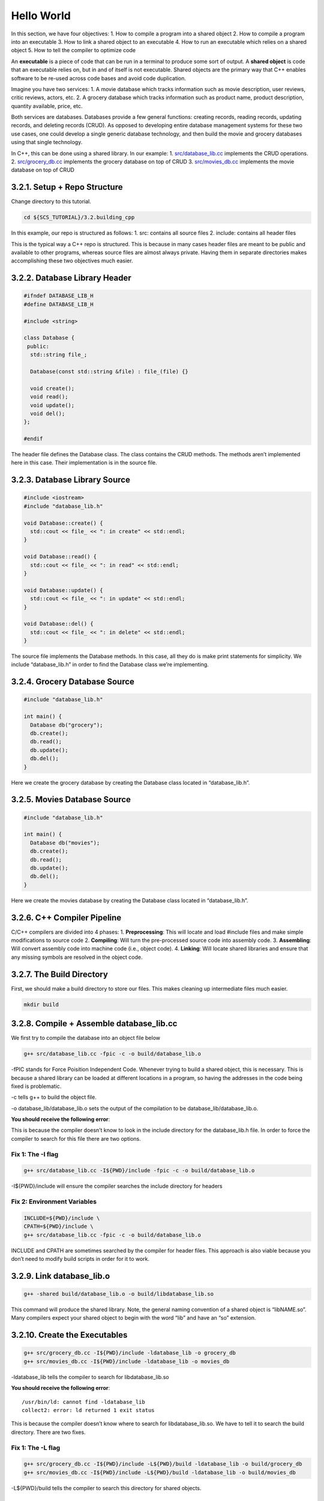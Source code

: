 ***********
Hello World
***********

In this section, we have four objectives: 1. How to compile a program
into a shared object 2. How to compile a program into an executable 3.
How to link a shared object to an executable 4. How to run an executable
which relies on a shared object 5. How to tell the compiler to optimize
code

An **executable** is a piece of code that can be run in a terminal to
produce some sort of output. A **shared object** is code that an
executable relies on, but in and of itself is not executable. Shared
objects are the primary way that C++ enables software to be re-used
across code bases and avoid code duplication.

Imagine you have two services: 1. A movie database which tracks
information such as movie description, user reviews, critic reviews,
actors, etc. 2. A grocery database which tracks information such as
product name, product description, quantity available, price, etc.

Both services are databases. Databases provide a few general functions:
creating records, reading records, updating records, and deleting
records (CRUD). As opposed to developing entire database management
systems for these two use cases, one could develop a single generic
database technology, and then build the movie and grocery databases
using that single technology.

In C++, this can be done using a shared library. In our example: 1.
`src/database_lib.cc <https://github.com/scs-lab/scs-tutorial/blob/main/3.2.building_cpp/src/database_lib.cc>`__
implements the CRUD operations. 2.
`src/grocery_db.cc <https://github.com/scs-lab/scs-tutorial/blob/main/3.2.building_cpp/src/grocery_db.cc>`__
implements the grocery database on top of CRUD 3.
`src/movies_db.cc <https://github.com/scs-lab/scs-tutorial/blob/main/3.2.building_cpp/src/movies_db.cc>`__
implements the movie database on top of CRUD

3.2.1. Setup + Repo Structure
=============================

Change directory to this tutorial.

.. code:: bash

   cd ${SCS_TUTORIAL}/3.2.building_cpp

In this example, our repo is structured as follows: 1. src: contains all
source files 2. include: contains all header files

This is the typical way a C++ repo is structured. This is because in
many cases header files are meant to be public and available to other
programs, whereas source files are almost always private. Having them in
separate directories makes accomplishing these two objectives much
easier.

3.2.2. Database Library Header
==============================

.. code:: cpp

   #ifndef DATABASE_LIB_H
   #define DATABASE_LIB_H

   #include <string>

   class Database {
    public:
     std::string file_;

     Database(const std::string &file) : file_(file) {}

     void create();
     void read();
     void update();
     void del();
   };

   #endif

The header file defines the Database class. The class contains the CRUD
methods. The methods aren’t implemented here in this case. Their
implementation is in the source file.

3.2.3. Database Library Source
==============================

.. code:: cpp

   #include <iostream>
   #include "database_lib.h"

   void Database::create() {
     std::cout << file_ << ": in create" << std::endl;
   }

   void Database::read() {
     std::cout << file_ << ": in read" << std::endl;
   }

   void Database::update() {
     std::cout << file_ << ": in update" << std::endl;
   }

   void Database::del() {
     std::cout << file_ << ": in delete" << std::endl;
   }

The source file implements the Database methods. In this case, all they
do is make print statements for simplicity. We include “database_lib.h”
in order to find the Database class we’re implementing.

3.2.4. Grocery Database Source
==============================

.. code:: cpp

   #include "database_lib.h"

   int main() {
     Database db("grocery");
     db.create();
     db.read();
     db.update();
     db.del();
   }

Here we create the grocery database by creating the Database class
located in “database_lib.h”.

3.2.5. Movies Database Source
=============================

.. code:: cpp

   #include "database_lib.h"

   int main() {
     Database db("movies");
     db.create();
     db.read();
     db.update();
     db.del();
   }

Here we create the movies database by creating the Database class
located in “database_lib.h”.

3.2.6. C++ Compiler Pipeline
============================

C/C++ compilers are divided into 4 phases: 1. **Preprocessing**: This
will locate and load #include files and make simple modifications to
source code 2. **Compiling**: Will turn the pre-processed source code
into assembly code. 3. **Assembling**: Will convert assembly code into
machine code (i.e., object code). 4. **Linking**: Will locate shared
libraries and ensure that any missing symbols are resolved in the object
code.

3.2.7. The Build Directory
==========================

First, we should make a build directory to store our files. This makes
cleaning up intermediate files much easier.

.. code:: bash

   mkdir build

3.2.8. Compile + Assemble database_lib.cc
=========================================

We first try to compile the database into an object file below

.. code:: bash

   g++ src/database_lib.cc -fpic -c -o build/database_lib.o

-fPIC stands for Force Poisition Independent Code. Whenever trying to
build a shared object, this is necessary. This is because a shared
library can be loaded at different locations in a program, so having the
addresses in the code being fixed is problematic.

-c tells g++ to build the object file.

-o database_lib/database_lib.o sets the output of the compilation to be
database_lib/database_lib.o.

**You should receive the following error**:

.. raw:: html

   <pre><b>src/database_lib.cc:2:10:</b> <font color="#EF2929"><b>fatal error: </b></font>database_lib.h: No such file or directory
       2 | #include <font color="#EF2929"><b>&quot;database_lib.h&quot;</b></font>
         |          <font color="#EF2929"><b>^~~~~~~~~~~~~~~~</b></font>
   compilation terminated.</pre>

This is because the compiler doesn’t know to look in the include
directory for the database_lib.h file. In order to force the compiler to
search for this file there are two options.

Fix 1: The -I flag
------------------

.. code:: bash

   g++ src/database_lib.cc -I${PWD}/include -fpic -c -o build/database_lib.o

-I${PWD}/include will ensure the compiler searches the include directory
for headers

Fix 2: Environment Variables
----------------------------

.. code:: bash

   INCLUDE=${PWD}/include \
   CPATH=${PWD}/include \
   g++ src/database_lib.cc -fpic -c -o build/database_lib.o

INCLUDE and CPATH are sometimes searched by the compiler for header
files. This approach is also viable because you don’t need to modify
build scripts in order for it to work.

3.2.9. Link database_lib.o
==========================

.. code:: bash

   g++ -shared build/database_lib.o -o build/libdatabase_lib.so

This command will produce the shared library. Note, the general naming
convention of a shared object is “libNAME.so”. Many compilers expect
your shared object to begin with the word “lib” and have an “so”
extension.

3.2.10. Create the Executables
==============================

.. code:: bash

   g++ src/grocery_db.cc -I${PWD}/include -ldatabase_lib -o grocery_db
   g++ src/movies_db.cc -I${PWD}/include -ldatabase_lib -o movies_db

-ldatabase_lib tells the compiler to search for libdatabase_lib.so

**You should receive the following error**:

::

   /usr/bin/ld: cannot find -ldatabase_lib
   collect2: error: ld returned 1 exit status

This is because the compiler doesn’t know where to search for
libdatabase_lib.so. We have to tell it to search the build directory.
There are two fixes.

Fix 1: The -L flag
------------------

.. code:: bash

   g++ src/grocery_db.cc -I${PWD}/include -L${PWD}/build -ldatabase_lib -o build/grocery_db
   g++ src/movies_db.cc -I${PWD}/include -L${PWD}/build -ldatabase_lib -o build/movies_db

-L${PWD}/build tells the compiler to search this directory for shared
objects.

.. _fix-2-environment-variables-1:

Fix 2: Environment Variables
----------------------------

.. code:: bash

   export LIBRARY_PATH=${PWD}/build
   g++ src/grocery_db.cc -I${PWD}/include -ldatabase_lib -o build/grocery_db
   g++ src/movies_db.cc -I${PWD}/include -ldatabase_lib -o build/movies_db

3.2.11. Run the Executable
==========================

.. code:: bash

   build/grocery_db
   build/movies_db

**You should see the following errror**:

::

   build/grocery_db: error while loading shared libraries: libdatabase_lib.so: cannot open shared object file: No such file or directory

This is because shared objects are loaded dynamically at runtime.
Linking is only the last phase of compilation. There are two fixes to
this problem:

Fix 1: Install the shared objects
---------------------------------

The OS will search a number of paths by default when loading a program.
Probably the most popular spots are /usr/lib and /usr/local/lib. You can
copy-paste your shared object in this location to resolve the issue.
This approach, however, requires root privileges.

.. code:: bash

   sudo cp build/libdatabase_lib.so /usr/lib/libdatabase_lib.so
   build/grocery_db
   build/movies_db
   sudo rm /usr/lib/libdatabase_lib.so

From grocery_db:

::

   grocery: in create
   grocery: in read
   grocery: in update
   grocery: in delete

From movies_db:

::

   movies: in create
   movies: in read
   movies: in update
   movies: in delete

.. _fix-2-environment-variables-2:

Fix 2: Environment Variables
----------------------------

.. code:: bash

   export LD_LIBRARY_PATH=${PWD}/build:${LD_LIBRARY_PATH}
   build/grocery_db
   build/movies_db

From grocery_db:

::

   grocery: in create
   grocery: in read
   grocery: in update
   grocery: in delete

From movies_db:

::

   movies: in create
   movies: in read
   movies: in update
   movies: in delete

3.2.12. Introduce Compiler Optimization
=======================================

One of the things to consider when building code is how optimized you
want the code to be. Compilers allow for varying levels of optimization.
You may ask, why would I ever want unoptimized code? There are two main
reasons: 1. Some optimizations are dangerous and can break your program
2. Debugging is much harder since code can get rearranged for
optimization

We won’t go into detail about every optimization compilers provide. We
will only mention the typical optimizations used to make C++ code
perform well. The optimizations described in this section are all safe
and will not affect program correctness.

In GCC and Clang, compiler optimization levels are tuned using the “-O”
parameter. There are four levels of optimization: 0. No optimization 1.
Some optimization 2. Moderate optimization 3. Heavy optimziation

.. code:: bash

   # No optimization
   g++ src/database_lib.cc -I${PWD}/include -O0 -fpic -c -o build/database_lib.o
   # Some optimization
   g++ src/database_lib.cc -I${PWD}/include -O1 -fpic -c -o build/database_lib.o
   # Moderate optimization
   g++ src/database_lib.cc -I${PWD}/include -O2 -fpic -c -o build/database_lib.o
   # Heavy optimization
   g++ src/database_lib.cc -I${PWD}/include -O3 -fpic -c -o build/database_lib.o
